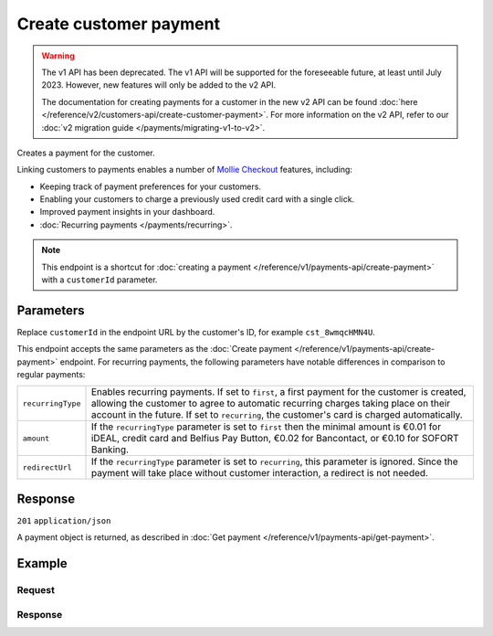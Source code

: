 Create customer payment
=======================
.. api-name:: Customers API
   :version: 1

.. warning:: The v1 API has been deprecated. The v1 API will be supported for the foreseeable future, at least until
             July 2023. However, new features will only be added to the v2 API.

             The documentation for creating payments for a customer in the new v2 API can be found
             :doc:`here </reference/v2/customers-api/create-customer-payment>`. For more information on the v2 API,
             refer to our :doc:`v2 migration guide </payments/migrating-v1-to-v2>`.

.. endpoint::
   :method: POST
   :url: https://api.mollie.com/v1/customers/*customerId*/payments

.. authentication::
   :api_keys: true
   :organization_access_tokens: false
   :oauth: true

Creates a payment for the customer.

Linking customers to payments enables a number of
`Mollie Checkout <https://www.mollie.com/en/checkout>`_ features, including:

* Keeping track of payment preferences for your customers.
* Enabling your customers to charge a previously used credit card with a single click.
* Improved payment insights in your dashboard.
* :doc:`Recurring payments </payments/recurring>`.

.. note:: This endpoint is a shortcut for :doc:`creating a payment </reference/v1/payments-api/create-payment>` with a
          ``customerId`` parameter.

Parameters
----------
Replace ``customerId`` in the endpoint URL by the customer's ID, for example ``cst_8wmqcHMN4U``.

This endpoint accepts the same parameters as the :doc:`Create payment </reference/v1/payments-api/create-payment>`
endpoint. For recurring payments, the following parameters have notable differences in comparison to regular payments:

.. list-table::
   :widths: auto

   * - ``recurringType``

       .. type:: string
          :required: false

     - Enables recurring payments. If set to ``first``, a first payment for the customer is created, allowing
       the customer to agree to automatic recurring charges taking place on their account in the future. If set to
       ``recurring``, the customer's card is charged automatically.

   * - ``amount``

       .. type:: decimal
          :required: true

     - If the ``recurringType`` parameter is set to ``first`` then the minimal amount is €0.01 for iDEAL, credit card
       and Belfius Pay Button, €0.02 for Bancontact, or €0.10 for SOFORT Banking.

   * - ``redirectUrl``

       .. type:: string
          :required: true

     - If the ``recurringType`` parameter is set to ``recurring``, this parameter is ignored. Since the payment will
       take place without customer interaction, a redirect is not needed.

Response
--------
``201`` ``application/json``

A payment object is returned, as described in :doc:`Get payment </reference/v1/payments-api/get-payment>`.

Example
-------

Request
^^^^^^^
.. code-block:: bash
   :linenos:

   curl -X POST https://api.mollie.com/v1/customers/cst_8wmqcHMN4U/payments \
       -H "Authorization: Bearer test_dHar4XY7LxsDOtmnkVtjNVWXLSlXsM" \
       -d "amount=10.00" \
       -d "description=Order #12345" \
       -d "redirectUrl=https://webshop.example.org/order/12345/"

Response
^^^^^^^^
.. code-block:: http
   :linenos:

   HTTP/1.1 201 Created
   Content-Type: application/json

   {
       "resource": "payment",
       "id": "tr_7UhSN1zuXS",
       "mode": "test",
       "createdDatetime": "2018-03-16T14:36:44.0Z",
       "status": "open",
       "expiryPeriod": "PT15M",
       "amount": "10.00",
       "description": "Order #12345",
       "metadata": null,
       "locale": "nl_NL",
       "profileId": "pfl_QkEhN94Ba",
       "customerId": "cst_8wmqcHMN4U",
       "links": {
           "paymentUrl": "https://www.mollie.com/payscreen/select-method/7UhSN1zuXS",
           "redirectUrl": "https://webshop.example.org/order/12345/"
       }
   }
